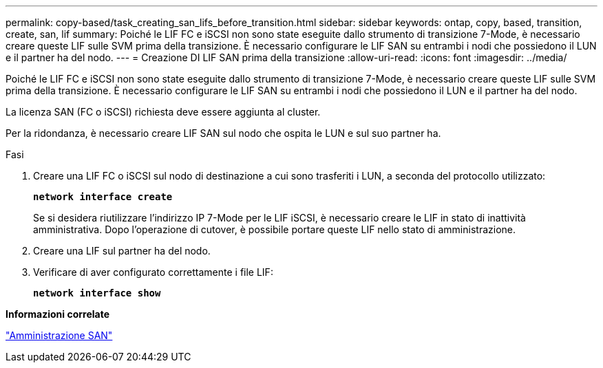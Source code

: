 ---
permalink: copy-based/task_creating_san_lifs_before_transition.html 
sidebar: sidebar 
keywords: ontap, copy, based, transition, create, san, lif 
summary: Poiché le LIF FC e iSCSI non sono state eseguite dallo strumento di transizione 7-Mode, è necessario creare queste LIF sulle SVM prima della transizione. È necessario configurare le LIF SAN su entrambi i nodi che possiedono il LUN e il partner ha del nodo. 
---
= Creazione DI LIF SAN prima della transizione
:allow-uri-read: 
:icons: font
:imagesdir: ../media/


[role="lead"]
Poiché le LIF FC e iSCSI non sono state eseguite dallo strumento di transizione 7-Mode, è necessario creare queste LIF sulle SVM prima della transizione. È necessario configurare le LIF SAN su entrambi i nodi che possiedono il LUN e il partner ha del nodo.

La licenza SAN (FC o iSCSI) richiesta deve essere aggiunta al cluster.

Per la ridondanza, è necessario creare LIF SAN sul nodo che ospita le LUN e sul suo partner ha.

.Fasi
. Creare una LIF FC o iSCSI sul nodo di destinazione a cui sono trasferiti i LUN, a seconda del protocollo utilizzato:
+
`*network interface create*`

+
Se si desidera riutilizzare l'indirizzo IP 7-Mode per le LIF iSCSI, è necessario creare le LIF in stato di inattività amministrativa. Dopo l'operazione di cutover, è possibile portare queste LIF nello stato di amministrazione.

. Creare una LIF sul partner ha del nodo.
. Verificare di aver configurato correttamente i file LIF:
+
`*network interface show*`



*Informazioni correlate*

https://docs.netapp.com/ontap-9/topic/com.netapp.doc.dot-cm-sanag/home.html["Amministrazione SAN"]

